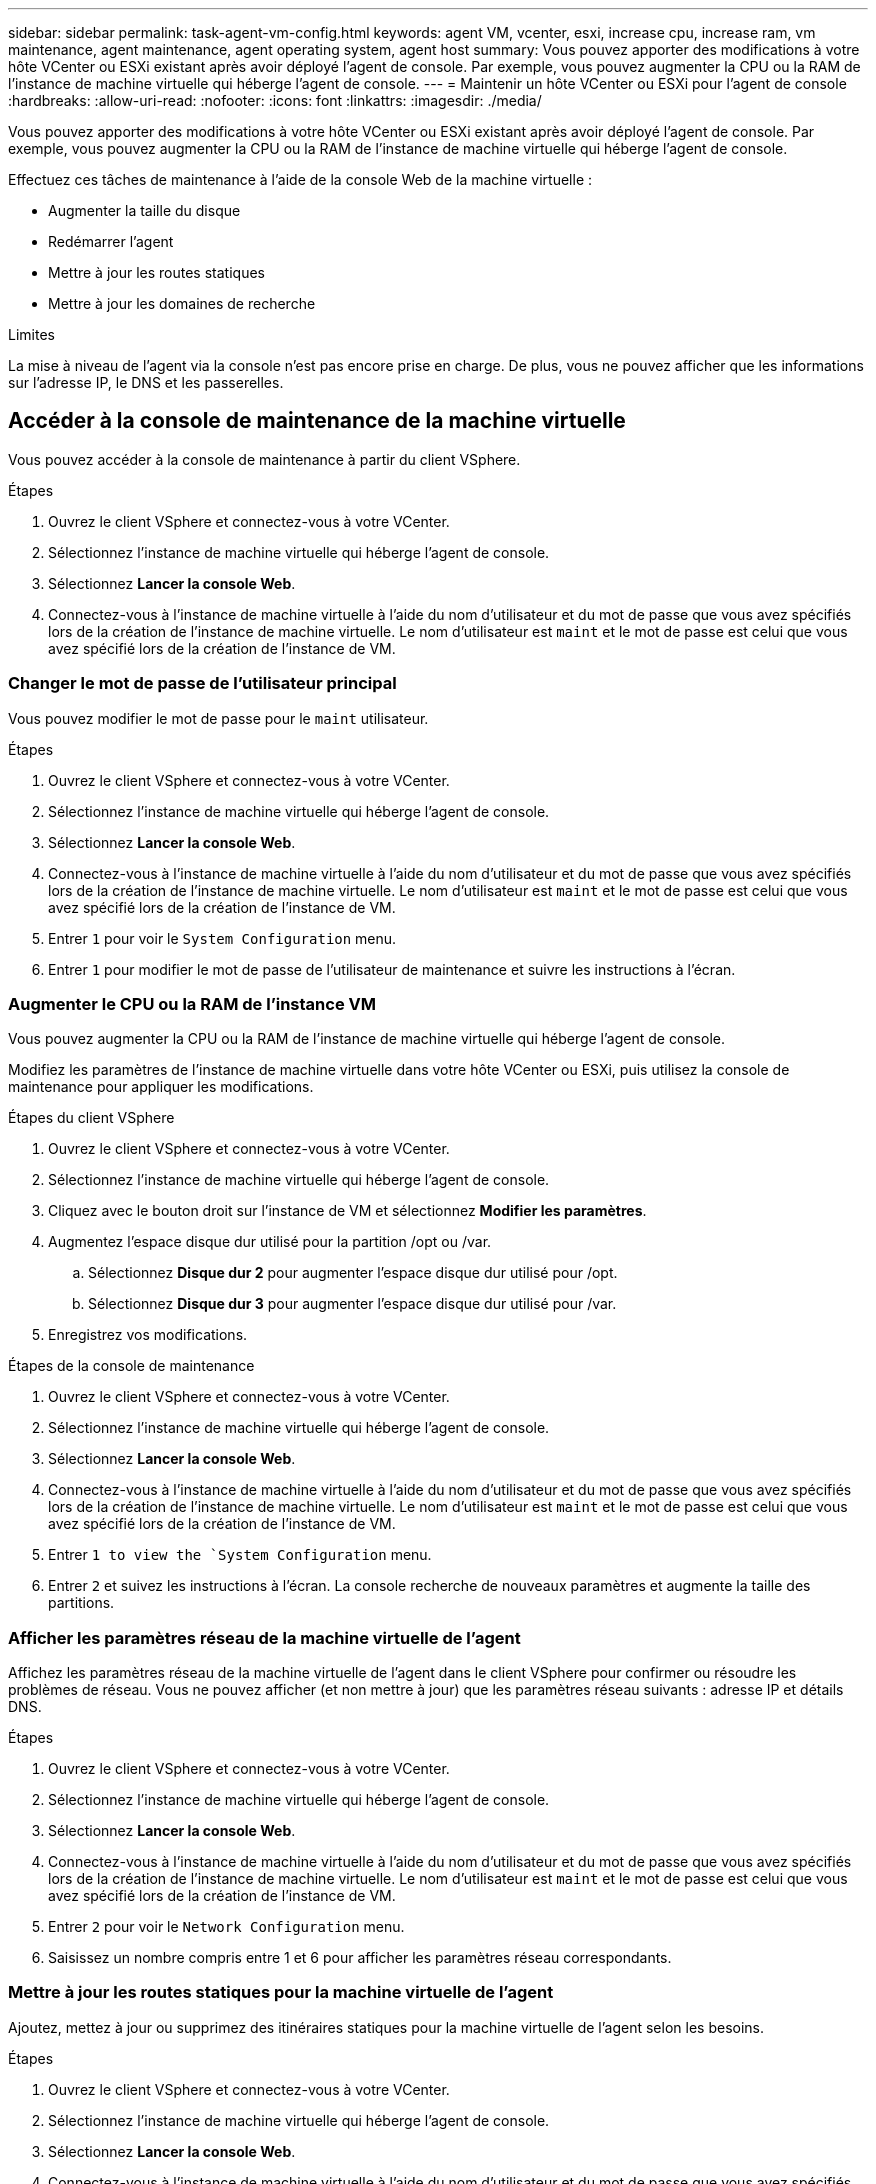 ---
sidebar: sidebar 
permalink: task-agent-vm-config.html 
keywords: agent VM, vcenter, esxi, increase cpu, increase ram, vm maintenance, agent maintenance, agent operating system, agent host 
summary: Vous pouvez apporter des modifications à votre hôte VCenter ou ESXi existant après avoir déployé l’agent de console.  Par exemple, vous pouvez augmenter la CPU ou la RAM de l’instance de machine virtuelle qui héberge l’agent de console. 
---
= Maintenir un hôte VCenter ou ESXi pour l'agent de console
:hardbreaks:
:allow-uri-read: 
:nofooter: 
:icons: font
:linkattrs: 
:imagesdir: ./media/


[role="lead"]
Vous pouvez apporter des modifications à votre hôte VCenter ou ESXi existant après avoir déployé l’agent de console.  Par exemple, vous pouvez augmenter la CPU ou la RAM de l’instance de machine virtuelle qui héberge l’agent de console.

Effectuez ces tâches de maintenance à l’aide de la console Web de la machine virtuelle :

* Augmenter la taille du disque
* Redémarrer l'agent
* Mettre à jour les routes statiques
* Mettre à jour les domaines de recherche


.Limites
La mise à niveau de l'agent via la console n'est pas encore prise en charge.  De plus, vous ne pouvez afficher que les informations sur l'adresse IP, le DNS et les passerelles.



== Accéder à la console de maintenance de la machine virtuelle

Vous pouvez accéder à la console de maintenance à partir du client VSphere.

.Étapes
. Ouvrez le client VSphere et connectez-vous à votre VCenter.
. Sélectionnez l’instance de machine virtuelle qui héberge l’agent de console.
. Sélectionnez *Lancer la console Web*.
. Connectez-vous à l’instance de machine virtuelle à l’aide du nom d’utilisateur et du mot de passe que vous avez spécifiés lors de la création de l’instance de machine virtuelle.  Le nom d'utilisateur est `maint` et le mot de passe est celui que vous avez spécifié lors de la création de l'instance de VM.




=== Changer le mot de passe de l'utilisateur principal

Vous pouvez modifier le mot de passe pour le `maint` utilisateur.

.Étapes
. Ouvrez le client VSphere et connectez-vous à votre VCenter.
. Sélectionnez l’instance de machine virtuelle qui héberge l’agent de console.
. Sélectionnez *Lancer la console Web*.
. Connectez-vous à l’instance de machine virtuelle à l’aide du nom d’utilisateur et du mot de passe que vous avez spécifiés lors de la création de l’instance de machine virtuelle.  Le nom d'utilisateur est `maint` et le mot de passe est celui que vous avez spécifié lors de la création de l'instance de VM.
. Entrer `1` pour voir le `System Configuration` menu.
. Entrer `1` pour modifier le mot de passe de l'utilisateur de maintenance et suivre les instructions à l'écran.




=== Augmenter le CPU ou la RAM de l'instance VM

Vous pouvez augmenter la CPU ou la RAM de l’instance de machine virtuelle qui héberge l’agent de console.

Modifiez les paramètres de l’instance de machine virtuelle dans votre hôte VCenter ou ESXi, puis utilisez la console de maintenance pour appliquer les modifications.

.Étapes du client VSphere
. Ouvrez le client VSphere et connectez-vous à votre VCenter.
. Sélectionnez l’instance de machine virtuelle qui héberge l’agent de console.
. Cliquez avec le bouton droit sur l’instance de VM et sélectionnez *Modifier les paramètres*.
. Augmentez l'espace disque dur utilisé pour la partition /opt ou /var.
+
.. Sélectionnez *Disque dur 2* pour augmenter l'espace disque dur utilisé pour /opt.
.. Sélectionnez *Disque dur 3* pour augmenter l'espace disque dur utilisé pour /var.


. Enregistrez vos modifications.


.Étapes de la console de maintenance
. Ouvrez le client VSphere et connectez-vous à votre VCenter.
. Sélectionnez l’instance de machine virtuelle qui héberge l’agent de console.
. Sélectionnez *Lancer la console Web*.
. Connectez-vous à l’instance de machine virtuelle à l’aide du nom d’utilisateur et du mot de passe que vous avez spécifiés lors de la création de l’instance de machine virtuelle.  Le nom d'utilisateur est `maint` et le mot de passe est celui que vous avez spécifié lors de la création de l'instance de VM.
. Entrer `1 to view the `System Configuration` menu.
. Entrer `2` et suivez les instructions à l’écran.  La console recherche de nouveaux paramètres et augmente la taille des partitions.




=== Afficher les paramètres réseau de la machine virtuelle de l'agent

Affichez les paramètres réseau de la machine virtuelle de l’agent dans le client VSphere pour confirmer ou résoudre les problèmes de réseau.  Vous ne pouvez afficher (et non mettre à jour) que les paramètres réseau suivants : adresse IP et détails DNS.

.Étapes
. Ouvrez le client VSphere et connectez-vous à votre VCenter.
. Sélectionnez l’instance de machine virtuelle qui héberge l’agent de console.
. Sélectionnez *Lancer la console Web*.
. Connectez-vous à l’instance de machine virtuelle à l’aide du nom d’utilisateur et du mot de passe que vous avez spécifiés lors de la création de l’instance de machine virtuelle.  Le nom d'utilisateur est `maint` et le mot de passe est celui que vous avez spécifié lors de la création de l'instance de VM.
. Entrer `2` pour voir le `Network Configuration` menu.
. Saisissez un nombre compris entre 1 et 6 pour afficher les paramètres réseau correspondants.




=== Mettre à jour les routes statiques pour la machine virtuelle de l'agent

Ajoutez, mettez à jour ou supprimez des itinéraires statiques pour la machine virtuelle de l'agent selon les besoins.

.Étapes
. Ouvrez le client VSphere et connectez-vous à votre VCenter.
. Sélectionnez l’instance de machine virtuelle qui héberge l’agent de console.
. Sélectionnez *Lancer la console Web*.
. Connectez-vous à l’instance de machine virtuelle à l’aide du nom d’utilisateur et du mot de passe que vous avez spécifiés lors de la création de l’instance de machine virtuelle.  Le nom d'utilisateur est `maint` et le mot de passe est celui que vous avez spécifié lors de la création de l'instance de VM.
. Entrer `2` pour voir le `Network Configuration` menu.
. Entrer `7` pour mettre à jour les itinéraires statiques et suivre les invites à l'écran.
. Appuyez sur Entrée.
. Vous pouvez également apporter des modifications supplémentaires.
. Entrer `9` pour valider vos modifications.




=== Mettre à jour les paramètres de recherche de domaine pour la machine virtuelle de l'agent

Vous pouvez mettre à jour les paramètres du domaine de recherche pour la machine virtuelle de l'agent.

.Étapes
. Ouvrez le client VSphere et connectez-vous à votre VCenter.
. Sélectionnez l’instance de machine virtuelle qui héberge l’agent de console.
. Sélectionnez *Lancer la console Web*.
. Connectez-vous à l’instance de machine virtuelle à l’aide du nom d’utilisateur et du mot de passe que vous avez spécifiés lors de la création de l’instance de machine virtuelle.  Le nom d'utilisateur est `maint` et le mot de passe est celui que vous avez spécifié lors de la création de l'instance de VM.
. Entrer `2`` pour voir le `Network Configuration` menu.
. Entrer `8` pour mettre à jour les paramètres de recherche de domaine et suivre les invites à l'écran.
. Appuyez sur Entrée.
. Vous pouvez également apporter des modifications supplémentaires.
. Entrer `9` pour valider vos modifications.




=== Accéder aux outils de diagnostic de l'agent

Accédez aux outils de diagnostic pour résoudre les problèmes avec l’agent de la console.  Le support NetApp peut vous demander de le faire lors du dépannage.

.Étapes
. Ouvrez le client VSphere et connectez-vous à votre VCenter.
. Sélectionnez l’instance de machine virtuelle qui héberge l’agent de console.
. Sélectionnez *Lancer la console Web*.
. Connectez-vous à l’instance de machine virtuelle à l’aide du nom d’utilisateur et du mot de passe que vous avez spécifiés lors de la création de l’instance de machine virtuelle.  Le nom d'utilisateur est `maint` et le mot de passe est celui que vous avez spécifié lors de la création de l'instance de VM.
. Entrer `3` pour afficher le menu Support et Diagnostics.
. Entrer `1` pour accéder aux outils de diagnostic et suivre les instructions à l'écran.  + Par exemple, vous pouvez vérifier que tous les services d’agent sont en cours d’exécution. link:task-troubleshoot-agent.html#check-agent-status["Vérifiez l'état de l'agent de la console"^] .




=== Accéder aux outils de diagnostic de l'agent à distance

Vous pouvez accéder aux outils de diagnostic à distance avec un outil tel que Putty.  Activez l’accès SSH à la machine virtuelle de l’agent en attribuant un mot de passe à usage unique.

L'accès SSH permet des fonctionnalités de terminal avancées telles que le copier-coller.

.Étapes
. Ouvrez le client VSphere et connectez-vous à votre VCenter.
. Sélectionnez l’instance de machine virtuelle qui héberge l’agent de console.
. Sélectionnez *Lancer la console Web*.
. Connectez-vous à l’instance de machine virtuelle à l’aide du nom d’utilisateur et du mot de passe que vous avez spécifiés lors de la création de l’instance de machine virtuelle.  Le nom d'utilisateur est `maint` et le mot de passe est celui que vous avez spécifié lors de la création de l'instance de VM.
. Entrer `3` pour voir le `Support and Diagnostics` menu.
. Entrer `2` pour accéder aux outils de diagnostic et suivre les invites à l'écran pour configurer un mot de passe à usage unique qui expire dans 24 heures.
. Utilisez un outil SSH tel que Putty pour vous connecter à la machine virtuelle de l'agent à l'aide du nom d'utilisateur `diag` et le mot de passe à usage unique que vous avez configuré.


